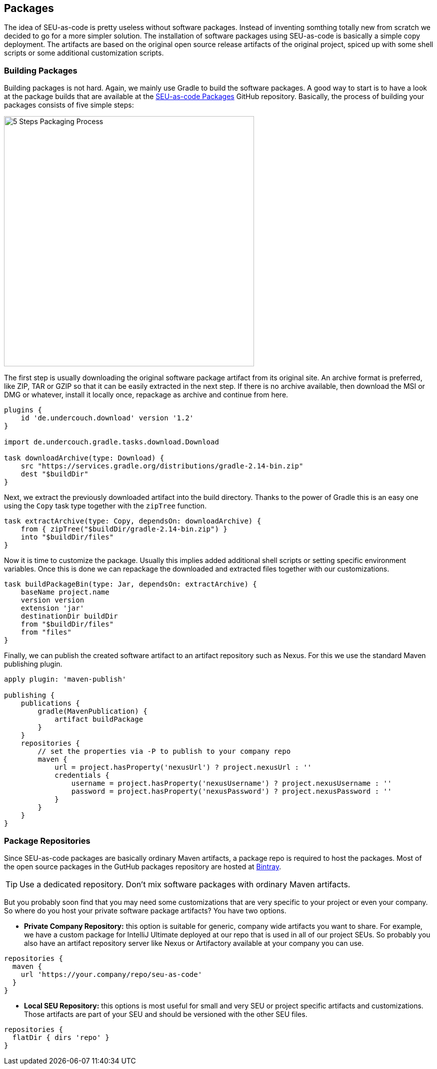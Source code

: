 == Packages

The idea of SEU-as-code is pretty useless without software packages. Instead of
inventing somthing totally new from scratch we decided to go for a more simpler
solution. The installation of software packages using SEU-as-code is basically a
simple copy deployment. The artifacts are based on the original open source release
artifacts of the original project, spiced up with some shell scripts or some
additional customization scripts.

=== Building Packages

Building packages is not hard. Again, we mainly use Gradle to build the software
packages. A good way to start is to have a look at the package builds that are
available at the https://github.com/seu-as-code/seu-as-code.packages/[SEU-as-code Packages]
GitHub repository. Basically, the process of building your packages consists of
five simple steps:

image::package-process.png[5 Steps Packaging Process,500,500,align="center"]

The first step is usually downloading the original software package artifact from
its original site. An archive format is preferred, like ZIP, TAR or GZIP so that
it can be easily extracted in the next step. If there is no archive available,
then download the MSI or DMG or whatever, install it locally once, repackage as
archive and continue from here.

[source,groovy]
----
plugins {
    id 'de.undercouch.download' version '1.2'
}

import de.undercouch.gradle.tasks.download.Download

task downloadArchive(type: Download) {
    src "https://services.gradle.org/distributions/gradle-2.14-bin.zip"
    dest "$buildDir"
}
----

Next, we extract the previously downloaded artifact into the build directory. Thanks
to the power of Gradle this is an easy one using the `Copy` task type together with
the `zipTree` function.

[source,groovy]
----
task extractArchive(type: Copy, dependsOn: downloadArchive) {
    from { zipTree("$buildDir/gradle-2.14-bin.zip") }
    into "$buildDir/files"
}
----

Now it is time to customize the package. Usually this implies added additional
shell scripts or setting specific environment variables. Once this is done we
can repackage the downloaded and extracted files together with our customizations.

[source,groovy]
----
task buildPackageBin(type: Jar, dependsOn: extractArchive) {
    baseName project.name
    version version
    extension 'jar'
    destinationDir buildDir
    from "$buildDir/files"
    from "files"
}
----

Finally, we can publish the created software artifact to an artifact repository
such as Nexus. For this we use the standard Maven publishing plugin.

[source,groovy]
----
apply plugin: 'maven-publish'

publishing {
    publications {
        gradle(MavenPublication) {
            artifact buildPackage
        }
    }
    repositories {
        // set the properties via -P to publish to your company repo
        maven {
            url = project.hasProperty('nexusUrl') ? project.nexusUrl : ''
            credentials {
                username = project.hasProperty('nexusUsername') ? project.nexusUsername : ''
                password = project.hasProperty('nexusPassword') ? project.nexusPassword : ''
            }
        }
    }
}
----

=== Package Repositories

Since SEU-as-code packages are basically ordinary Maven artifacts, a package repo
is required to host the packages. Most of the open source packages in the GutHub
packages repository are hosted at https://bintray.com/seu-as-code/maven/[Bintray].

TIP: Use a dedicated repository. Don't mix software packages with ordinary Maven artifacts.

But you probably soon find that you may need some customizations that are very specific
to your project or even your company. So where do you host your private software
package artifacts? You have two options.

- *Private Company Repository:* this option is suitable for generic, company wide
artifacts you want to share. For example, we have a custom package for IntelliJ Ultimate
deployed at our repo that is used in all of our project SEUs.
So probably you also have an artifact repository server like Nexus or Artifactory
available at your company you can use.

```groovy
repositories {
  maven {
    url 'https://your.company/repo/seu-as-code'
  }
}
```

- *Local SEU Repository:* this options is most useful for small and very SEU or
project specific artifacts and customizations. Those artifacts are part of your
SEU and should be versioned with the other SEU files.

```groovy
repositories {
  flatDir { dirs 'repo' }
}
```
